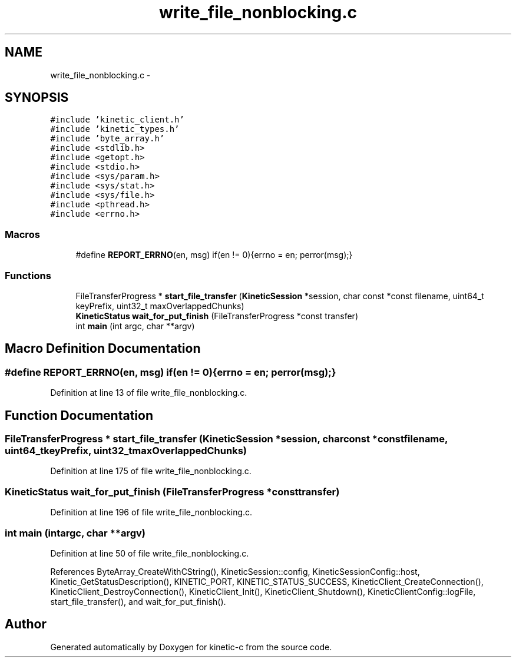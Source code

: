 .TH "write_file_nonblocking.c" 3 "Tue Jan 27 2015" "Version v0.11.0" "kinetic-c" \" -*- nroff -*-
.ad l
.nh
.SH NAME
write_file_nonblocking.c \- 
.SH SYNOPSIS
.br
.PP
\fC#include 'kinetic_client\&.h'\fP
.br
\fC#include 'kinetic_types\&.h'\fP
.br
\fC#include 'byte_array\&.h'\fP
.br
\fC#include <stdlib\&.h>\fP
.br
\fC#include <getopt\&.h>\fP
.br
\fC#include <stdio\&.h>\fP
.br
\fC#include <sys/param\&.h>\fP
.br
\fC#include <sys/stat\&.h>\fP
.br
\fC#include <sys/file\&.h>\fP
.br
\fC#include <pthread\&.h>\fP
.br
\fC#include <errno\&.h>\fP
.br

.SS "Macros"

.in +1c
.ti -1c
.RI "#define \fBREPORT_ERRNO\fP(en, msg)   if(en != 0){errno = en; perror(msg);}"
.br
.in -1c
.SS "Functions"

.in +1c
.ti -1c
.RI "FileTransferProgress * \fBstart_file_transfer\fP (\fBKineticSession\fP *session, char const *const filename, uint64_t keyPrefix, uint32_t maxOverlappedChunks)"
.br
.ti -1c
.RI "\fBKineticStatus\fP \fBwait_for_put_finish\fP (FileTransferProgress *const transfer)"
.br
.ti -1c
.RI "int \fBmain\fP (int argc, char **argv)"
.br
.in -1c
.SH "Macro Definition Documentation"
.PP 
.SS "#define REPORT_ERRNO(en, msg)   if(en != 0){errno = en; perror(msg);}"

.PP
Definition at line 13 of file write_file_nonblocking\&.c\&.
.SH "Function Documentation"
.PP 
.SS "FileTransferProgress * start_file_transfer (\fBKineticSession\fP *session, char const *constfilename, uint64_tkeyPrefix, uint32_tmaxOverlappedChunks)"

.PP
Definition at line 175 of file write_file_nonblocking\&.c\&.
.SS "\fBKineticStatus\fP wait_for_put_finish (FileTransferProgress *consttransfer)"

.PP
Definition at line 196 of file write_file_nonblocking\&.c\&.
.SS "int main (intargc, char **argv)"

.PP
Definition at line 50 of file write_file_nonblocking\&.c\&.
.PP
References ByteArray_CreateWithCString(), KineticSession::config, KineticSessionConfig::host, Kinetic_GetStatusDescription(), KINETIC_PORT, KINETIC_STATUS_SUCCESS, KineticClient_CreateConnection(), KineticClient_DestroyConnection(), KineticClient_Init(), KineticClient_Shutdown(), KineticClientConfig::logFile, start_file_transfer(), and wait_for_put_finish()\&.
.SH "Author"
.PP 
Generated automatically by Doxygen for kinetic-c from the source code\&.
